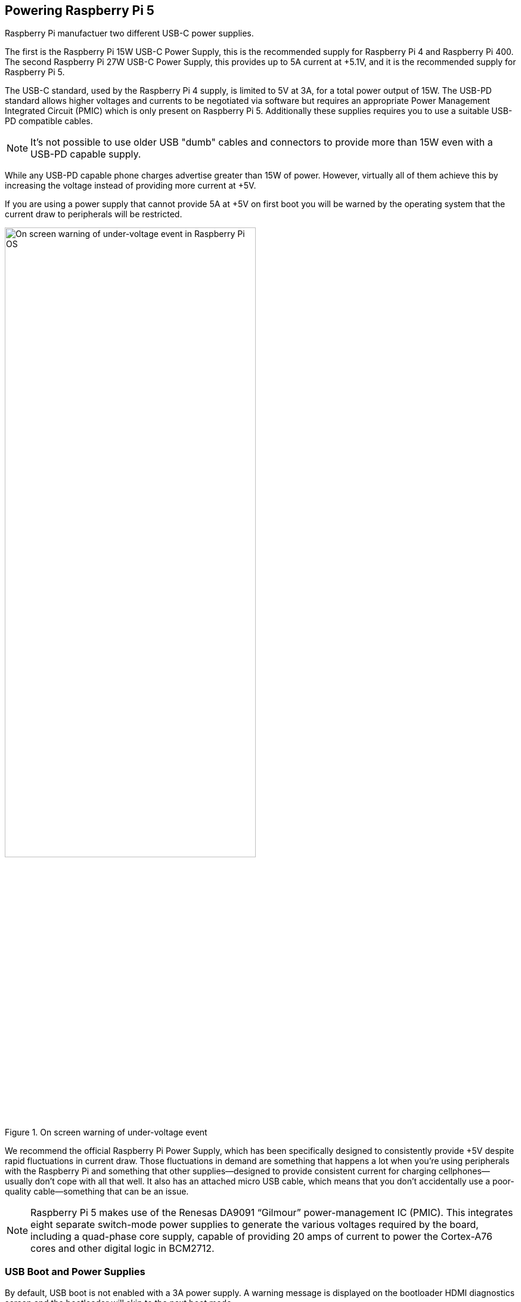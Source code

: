 
== Powering Raspberry Pi 5

Raspberry Pi manufactuer two different USB-C power supplies. 

The first is the Raspberry Pi 15W USB-C Power Supply, this is the recommended supply for Raspberry Pi 4 and Raspberry Pi 400. The second Raspberry Pi 27W USB-C Power Supply, this provides up to 5A current at +5.1V, and it is the recommended supply for Raspberry Pi 5.

The USB-C standard, used by the Raspberry Pi 4 supply, is limited to 5V at 3A, for a total power output of 15W. The USB-PD standard allows higher voltages and currents to be negotiated via software but requires an appropriate Power Management Integrated Circuit (PMIC) which is only present on Raspberry Pi 5. Additionally these supplies requires you to use a suitable USB-PD compatible cables. 

NOTE: It's not possible to use older USB "dumb" cables and connectors to provide more than 15W even with a USB-PD capable supply.

While any USB-PD capable phone charges advertise greater than 15W of power. However, virtually all of them achieve this by increasing the voltage instead of providing more current at +5V. 

If you are using a power supply that cannot provide 5A at +5V on first boot you will be warned by the operating system that the current draw to peripherals will be restricted.

.On screen warning of under-voltage event
image::images/firstboot-powerwarning.png[alt="On screen warning of under-voltage event in Raspberry Pi OS",width="70%"]

We recommend the official Raspberry Pi Power Supply, which has been specifically designed to consistently provide +5V despite rapid fluctuations in current draw. Those fluctuations in demand are something that happens a lot when you’re using peripherals with the Raspberry Pi and something that other supplies—designed to provide consistent current for charging cellphones—usually don’t cope with all that well. It also has an attached micro USB cable, which means that you don’t accidentally use a poor-quality cable—something that can be an issue.

NOTE: Raspberry Pi 5 makes use of the Renesas DA9091 “Gilmour” power-management IC (PMIC). This integrates eight separate switch-mode power supplies to generate the various voltages required by the board, including a quad-phase core supply, capable of providing 20 amps of current to power the Cortex-A76 cores and other digital logic in BCM2712.

=== USB Boot and Power Supplies

By default, USB boot is not enabled with a 3A power supply. A warning message is displayed on the bootloader HDMI diagnostics screen and the bootloader will skip to the next boot mode.

[source]
----
Trying partition: 0
type: 32 lba: 8192 'mkfs.fat' ' bootfs     ' clusters 130554 (4)
rsc 32 fat-sectors 1020 root dir cluster 2 sectors 0 entries 0
FAT32 clusters 130554
[MSD [01:00] 2.00 000000:02] autoboot.txt not found
Trying partition: 0
type: 32 lba: 8192 'mkfs.fat' ' bootfs     ' clusters 130554 (4)
rsc 32 fat-sectors 1020 root dir cluster 2 sectors 0 entries 0
FAT32 clusters 130554
Read config.txt bytes     2109 hnd 0x10a
[MSD [01:00] 2.00 000000:02] pieeprom.upd not found
usb_max_current_enable default 0 max-current 900
Read bcm2712-rpi-5-b.dtb bytes    71862 hnd 0x5101
dt-match: compatible: raspberrypi,5-model-b match: brcm,bcm2712
dt-match: compatible: brcm,bcm2712 match: brcm,bcm2712
***
USB boot requires high current (5 volt 5 amp) power supply.
To disable this check set usb_max_current_enable=1 in config.txt
or press the power button to temporarily enable usb_max_current_enable
and continue booting.
See https://rptl.io/rp5-power_supply for more information
***
----

The bootloader will prompt to "press power button to continue" which effectively sets `usb_max_current_enable=1` for the current boot, temporarily to allow you to allow from USB. However unless your disk has its own external power supply it is possible that there may not be sufficient current available to your Raspberry Pi.

=== Power supplies and Raspberry Pi OS

The bootloader passes information about the power-supply via device-tree `/proc/device-tree/chosen/power`. Users would typically not read this directly.

max_current:: The max current in mA
uspd_power_data_objects:: A dump of the PDOs - debug for advanced users.
usb_max_current_enable:: Whether the current limiter was set to high or low. 
usb_over_current_detected:: Whether any USB over current occured during boot before transferring control to the OS.
reset_event:: The PMIC reset reason e.g. watchdog, over or under voltage, over-temperature

The PMIC has built-in ADCs that, amongst other things, can measure the supply voltage `EXT5V_V`

[source,bash]
----
vcgencmd pmic_read_adc
----

NOTE: You can't see USB current or anything else connected directly to 5V because this bypasses the PMIC, so you should not expect this to add up to the wattage of the source power supply. However, it can be useful to monitor things like the core-voltage.

